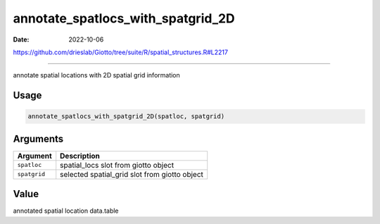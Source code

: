 ==================================
annotate_spatlocs_with_spatgrid_2D
==================================

:Date: 2022-10-06

https://github.com/drieslab/Giotto/tree/suite/R/spatial_structures.R#L2217

===========

annotate spatial locations with 2D spatial grid information

Usage
=====

.. code:: r

   annotate_spatlocs_with_spatgrid_2D(spatloc, spatgrid)

Arguments
=========

============ =============================================
Argument     Description
============ =============================================
``spatloc``  spatial_locs slot from giotto object
``spatgrid`` selected spatial_grid slot from giotto object
============ =============================================

Value
=====

annotated spatial location data.table
